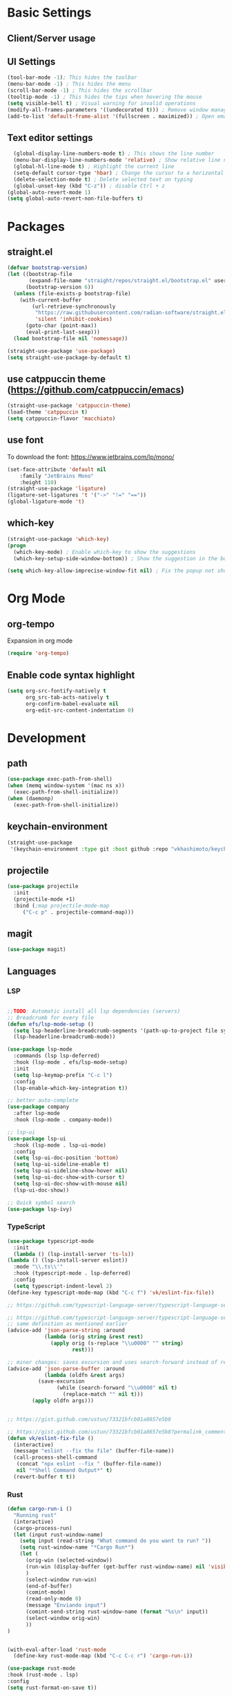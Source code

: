 * Basic Settings

** Client/Server usage

** UI Settings
#+begin_src emacs-lisp
  (tool-bar-mode -1); This hides the toolbar
  (menu-bar-mode -1) ; This hides the menu
  (scroll-bar-mode -1) ; This hides the scrollbar
  (tooltip-mode -1) ; This hides the tips when hovering the mouse
  (setq visible-bell t) ; Visual warning for invalid operations
  (modify-all-frames-parameters '((undecorated t))) ; Remove window manager decorations for all frames
  (add-to-list 'default-frame-alist '(fullscreen . maximized)) ; Open emacs maximized
#+end_src

** Text editor settings
#+begin_src emacs-lisp
  (global-display-line-numbers-mode t) ; This shows the line number
  (menu-bar-display-line-numbers-mode 'relative) ; Show relative line number
  (global-hl-line-mode t) ; Highlight the current line
  (setq-default cursor-type 'hbar) ; Change the cursor to a horizontal bar
  (delete-selection-mode t) ; Delete selected text on typing
  (global-unset-key (kbd "C-z")) ; disable Ctrl + z
(global-auto-revert-mode 1)
(setq global-auto-revert-non-file-buffers t)
#+end_src


* Packages

** straight.el
#+begin_src emacs-lisp
(defvar bootstrap-version)
(let ((bootstrap-file
       (expand-file-name "straight/repos/straight.el/bootstrap.el" user-emacs-directory))
      (bootstrap-version 6))
  (unless (file-exists-p bootstrap-file)
    (with-current-buffer
        (url-retrieve-synchronously
         "https://raw.githubusercontent.com/radian-software/straight.el/develop/install.el"
         'silent 'inhibit-cookies)
      (goto-char (point-max))
      (eval-print-last-sexp)))
  (load bootstrap-file nil 'nomessage))

(straight-use-package 'use-package)
(setq straight-use-package-by-default t)
#+end_src

** use catppuccin theme (https://github.com/catppuccin/emacs)
#+begin_src emacs-lisp
(straight-use-package 'catppuccin-theme)
(load-theme 'catppuccin t)
(setq catppuccin-flavor 'macchiato)
#+end_src

** use font
To download the font: https://www.jetbrains.com/lp/mono/
#+begin_src emacs-lisp
(set-face-attribute 'default nil
    :family "JetBrains Mono"
    :height 110) 
(straight-use-package 'ligature)
(ligature-set-ligatures 't '("->" "!=" "=="))
(global-ligature-mode 't)
#+end_src

** which-key
#+begin_src emacs-lisp
(straight-use-package 'which-key)
(progn
  (which-key-mode) ; Enable which-key to show the suggestions
  (which-key-setup-side-window-bottom)) ; Show the suggestion in the bottom

(setq which-key-allow-imprecise-window-fit nil) ; Fix the popup not showing all the bindings in emacsclient
#+end_src


* Org Mode

** org-tempo

Expansion in org mode

#+begin_src emacs-lisp
(require 'org-tempo)
#+end_src

** Enable code syntax highlight
#+begin_src emacs-lisp
(setq org-src-fontify-natively t
      org_src-tab-acts-natively t
      org-confirm-babel-evaluate nil
      org-edit-src-content-indentation 0)
#+end_src

* Development

** path
#+begin_src emacs-lisp
(use-package exec-path-from-shell)
(when (memq window-system '(mac ns x))
  (exec-path-from-shell-initialize))
(when (daemonp)
  (exec-path-from-shell-initialize))
#+end_src

** keychain-environment

#+begin_src emacs-lisp
(straight-use-package
 '(keychain-environment :type git :host github :repo "vkhashimoto/keychain-environment"))

#+end_src

** projectile

#+begin_src emacs-lisp
(use-package projectile
  :init
  (projectile-mode +1)
  :bind (;map projectile-mode-map
	 ("C-c p" . projectile-command-map)))

#+end_src


** magit

#+begin_src emacs-lisp
(use-package magit)

#+end_src

** Languages

*** LSP
#+begin_src emacs-lisp

;;TODO: Automatic install all lsp dependencies (servers)
;; Breadcrumb for every file
(defun efs/lsp-mode-setup ()
  (setq lsp-headerline-breadcrumb-segments '(path-up-to-project file symbols))
  (lsp-headerline-breadcrumb-mode))

(use-package lsp-mode
  :commands (lsp lsp-deferred)
  :hook (lsp-mode . efs/lsp-mode-setup)
  :init
  (setq lsp-keymap-prefix "C-c l")
  :config
  (lsp-enable-which-key-integration t))

;; better auto-complete
(use-package company
  :after lsp-mode
  :hook (lsp-mode . company-mode))

;; lsp-ui
(use-package lsp-ui
  :hook (lsp-mode . lsp-ui-mode)
  :config
  (setq lsp-ui-doc-position 'bottom)
  (setq lsp-ui-sideline-enable t)
  (setq lsp-ui-sideline-show-hover nil)
  (setq lsp-ui-doc-show-with-cursor t)
  (setq lsp-ui-doc-show-with-mouse nil)
  (lsp-ui-doc-show))

;; Quick symbol search
(use-package lsp-ivy)
#+end_src

*** TypeScript
#+begin_src emacs-lisp
(use-package typescript-mode
  :init
  (lambda () (lsp-install-server 'ts-ls))
(lambda () (lsp-install-server eslint))
  :mode "\\.ts\\'"
  :hook (typescript-mode . lsp-deferred)
  :config
  (setq typescript-indent-level 2)
(define-key typescript-mode-map (kbd "C-c f") 'vk/eslint-fix-file))

;; https://github.com/typescript-language-server/typescript-language-server/issues/559

;; https://github.com/typescript-language-server/typescript-language-server/issues/559#issuecomment-1259470791
;; same definition as mentioned earlier
(advice-add 'json-parse-string :around
            (lambda (orig string &rest rest)
              (apply orig (s-replace "\\u0000" "" string)
                     rest)))

;; minor changes: saves excursion and uses search-forward instead of re-search-forward
(advice-add 'json-parse-buffer :around
            (lambda (oldfn &rest args)
	      (save-excursion 
                (while (search-forward "\\u0000" nil t)
                  (replace-match "" nil t)))
		(apply oldfn args)))


;; https://gist.github.com/ustun/73321bfcb01a8657e5b8

;; https://gist.github.com/ustun/73321bfcb01a8657e5b8?permalink_comment_id=3238790#gistcomment-3238790
(defun vk/eslint-fix-file ()
  (interactive)
  (message "eslint --fix the file" (buffer-file-name))
  (call-process-shell-command
   (concat "npx eslint --fix " (buffer-file-name))
   nil "*Shell Command Output*" t)
  (revert-buffer t t))
#+end_src

*** Rust

#+begin_src emacs-lisp
(defun cargo-run-i ()
  "Running rust"
  (interactive)
  (cargo-process-run)
  (let (input rust-window-name)
    (setq input (read-string "What command do you want to run? "))
    (setq rust-window-name "*Cargo Run*")
    (let (
	  (orig-win (selected-window))
	  (run-win (display-buffer (get-buffer rust-window-name) nil 'visible))
	  )
      (select-window run-win)
      (end-of-buffer)
      (comint-mode)
      (read-only-mode 0)
      (message "Enviando input")
      (comint-send-string rust-window-name (format "%s\n" input))
      (select-window orig-win)
      ))
)


(with-eval-after-load 'rust-mode
  (define-key rust-mode-map (kbd "C-c C-c r") 'cargo-run-i))

(use-package rust-mode
:hook (rust-mode . lsp)
:config
(setq rust-format-on-save t))


(use-package cargo
:hook (rust-mode . cargo-minor-mode)
:diminish cargo-minor-mode)

(use-package flycheck-rust
:config (add-hook 'flycheck-mode-hook #'flycheck-rust-setup))
#+end_src

*** Vue
#+begin_src emacs-lisp

(use-package vue-mode
  :straight (vue-mode :type git :host github :repo "AdamNiederer/vue-mode"
		      :fork (:host github :repo "vkhashimoto/vue-mode"))
;  :init
;  (lambda () (lsp-install-server 'vue-semantic-server))
  :mode "\\.vue\\'"
:hook (typescript-mode . lsp-deferred)
  :config
  (add-hook 'vue-mode-hook #'lsp)
  (define-key vue-mode-map (kbd "C-c f") 'vk/eslint-fix-file))
(use-package lsp-tailwindcss
  :init
  (lambda () (lsp-install-server 'tailwindcss))
  (setq lsp-tailwindcss-add-on-mode t)
  :config
  (setq lsp-tailwindcss-major-modes '(typescript-mode vue-mode)))


#+end_src
